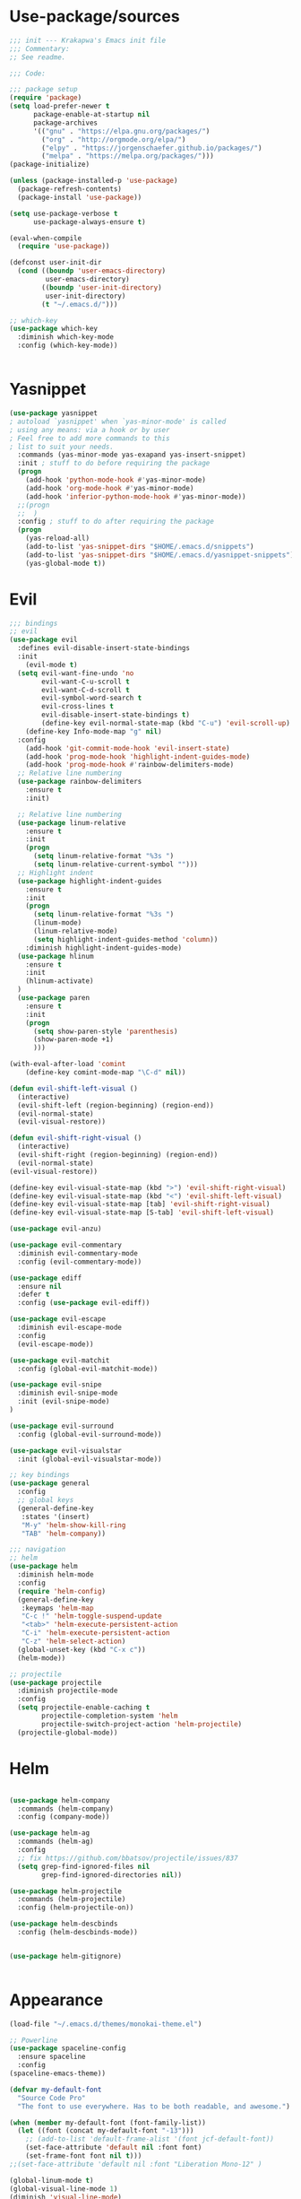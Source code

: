 * Use-package/sources
#+begin_src emacs-lisp :tangle yes
;;; init --- Krakapwa's Emacs init file
;;; Commentary:
;; See readme.

;;; Code:

;;; package setup
(require 'package)
(setq load-prefer-newer t
      package-enable-at-startup nil
      package-archives
      '(("gnu" . "https://elpa.gnu.org/packages/")
        ("org" . "http://orgmode.org/elpa/")
        ("elpy" . "https://jorgenschaefer.github.io/packages/")
        ("melpa" . "https://melpa.org/packages/")))
(package-initialize)

(unless (package-installed-p 'use-package)
  (package-refresh-contents)
  (package-install 'use-package))

(setq use-package-verbose t
      use-package-always-ensure t)

(eval-when-compile
  (require 'use-package))

(defconst user-init-dir
  (cond ((boundp 'user-emacs-directory)
         user-emacs-directory)
        ((boundp 'user-init-directory)
         user-init-directory)
        (t "~/.emacs.d/")))

;; which-key
(use-package which-key
  :diminish which-key-mode
  :config (which-key-mode))


#+end_src
* Yasnippet
#+begin_src emacs-lisp :tangle yes
(use-package yasnippet
; autoload `yasnippet' when `yas-minor-mode' is called
; using any means: via a hook or by user
; Feel free to add more commands to this
; list to suit your needs.
  :commands (yas-minor-mode yas-exapand yas-insert-snippet)
  :init ; stuff to do before requiring the package
  (progn
    (add-hook 'python-mode-hook #'yas-minor-mode)
    (add-hook 'org-mode-hook #'yas-minor-mode)
    (add-hook 'inferior-python-mode-hook #'yas-minor-mode))
  ;;(progn
  ;;  )
  :config ; stuff to do after requiring the package
  (progn
    (yas-reload-all)
    (add-to-list 'yas-snippet-dirs "$HOME/.emacs.d/snippets")
    (add-to-list 'yas-snippet-dirs "$HOME/.emacs.d/yasnippet-snippets"))
    (yas-global-mode t))
#+end_src
* Evil
#+begin_src emacs-lisp :tangle yes
;;; bindings
;; evil
(use-package evil
  :defines evil-disable-insert-state-bindings
  :init
    (evil-mode t)
  (setq evil-want-fine-undo 'no
        evil-want-C-u-scroll t
        evil-want-C-d-scroll t
        evil-symbol-word-search t
        evil-cross-lines t
        evil-disable-insert-state-bindings t)
        (define-key evil-normal-state-map (kbd "C-u") 'evil-scroll-up)
    (define-key Info-mode-map "g" nil)
  :config
    (add-hook 'git-commit-mode-hook 'evil-insert-state)
    (add-hook 'prog-mode-hook 'highlight-indent-guides-mode)
    (add-hook 'prog-mode-hook #'rainbow-delimiters-mode)
  ;; Relative line numbering
  (use-package rainbow-delimiters
    :ensure t
    :init)

  ;; Relative line numbering
  (use-package linum-relative
    :ensure t
    :init
    (progn
      (setq linum-relative-format "%3s ")
      (setq linum-relative-current-symbol "")))
  ;; Highlight indent
  (use-package highlight-indent-guides
    :ensure t
    :init
    (progn
      (setq linum-relative-format "%3s ")
      (linum-mode)
      (linum-relative-mode)
      (setq highlight-indent-guides-method 'column))
    :diminish highlight-indent-guides-mode)
  (use-package hlinum
    :ensure t
    :init
    (hlinum-activate)
  )
  (use-package paren
    :ensure t
    :init
    (progn
      (setq show-paren-style 'parenthesis)
      (show-paren-mode +1)
      )))

(with-eval-after-load 'comint
    (define-key comint-mode-map "\C-d" nil))

(defun evil-shift-left-visual ()
  (interactive)
  (evil-shift-left (region-beginning) (region-end))
  (evil-normal-state)
  (evil-visual-restore))

(defun evil-shift-right-visual ()
  (interactive)
  (evil-shift-right (region-beginning) (region-end))
  (evil-normal-state)
(evil-visual-restore))

(define-key evil-visual-state-map (kbd ">") 'evil-shift-right-visual)
(define-key evil-visual-state-map (kbd "<") 'evil-shift-left-visual)
(define-key evil-visual-state-map [tab] 'evil-shift-right-visual)
(define-key evil-visual-state-map [S-tab] 'evil-shift-left-visual)

(use-package evil-anzu)

(use-package evil-commentary
  :diminish evil-commentary-mode
  :config (evil-commentary-mode))

(use-package ediff
  :ensure nil
  :defer t
  :config (use-package evil-ediff))

(use-package evil-escape
  :diminish evil-escape-mode
  :config
  (evil-escape-mode))

(use-package evil-matchit
  :config (global-evil-matchit-mode))

(use-package evil-snipe
  :diminish evil-snipe-mode
  :init (evil-snipe-mode)
)

(use-package evil-surround
  :config (global-evil-surround-mode))

(use-package evil-visualstar
  :init (global-evil-visualstar-mode))

;; key bindings
(use-package general
  :config
  ;; global keys
  (general-define-key
   :states '(insert)
   "M-y" 'helm-show-kill-ring
   "TAB" 'helm-company))

;;; navigation
;; helm
(use-package helm
  :diminish helm-mode
  :config
  (require 'helm-config)
  (general-define-key
   :keymaps 'helm-map
   "C-c !" 'helm-toggle-suspend-update
   "<tab>" 'helm-execute-persistent-action
   "C-i" 'helm-execute-persistent-action
   "C-z" 'helm-select-action)
  (global-unset-key (kbd "C-x c"))
  (helm-mode))

;; projectile
(use-package projectile
  :diminish projectile-mode
  :config
  (setq projectile-enable-caching t
        projectile-completion-system 'helm
        projectile-switch-project-action 'helm-projectile)
  (projectile-global-mode))

#+end_src
* Helm
#+begin_src emacs-lisp :tangle yes

(use-package helm-company
  :commands (helm-company)
  :config (company-mode))

(use-package helm-ag
  :commands (helm-ag)
  :config
  ;; fix https://github.com/bbatsov/projectile/issues/837
  (setq grep-find-ignored-files nil
        grep-find-ignored-directories nil))

(use-package helm-projectile
  :commands (helm-projectile)
  :config (helm-projectile-on))

(use-package helm-descbinds
  :config (helm-descbinds-mode))


(use-package helm-gitignore)


#+end_src

* Appearance
#+begin_src emacs-lisp :tangle yes
(load-file "~/.emacs.d/themes/monokai-theme.el")

;; Powerline
(use-package spaceline-config
  :ensure spaceline
  :config
(spaceline-emacs-theme))

(defvar my-default-font
  "Source Code Pro"
  "The font to use everywhere. Has to be both readable, and awesome.")

(when (member my-default-font (font-family-list))
  (let ((font (concat my-default-font "-13")))
    ;; (add-to-list 'default-frame-alist '(font jcf-default-font))
    (set-face-attribute 'default nil :font font)
    (set-frame-font font nil t)))
;;(set-face-attribute 'default nil :font "Liberation Mono-12" )

(global-linum-mode t)
(global-visual-line-mode 1)
(diminish 'visual-line-mode)
(diminish 'hi-lock-mode)
(diminish 'evil-snipe-local-mode)


;;Maximize on startup
(add-to-list 'initial-frame-alist '(fullscreen . maximized))
(add-to-list 'default-frame-alist '(fullscreen . maximized))

(global-hl-line-mode +1)
(blink-cursor-mode 0)
(set-cursor-color "#f4d942")

;;; appearance
(if (display-graphic-p)
    (progn
      (tool-bar-mode 0)
      (scroll-bar-mode 0)))

;; more context when scrolling
(setq next-screen-context-lines 4)

;; y/n for yes/no
(defalias 'yes-or-no-p 'y-or-n-p)

;; start week on Monday
(setq calendar-week-start-day 1)

;; window undo/redo
(winner-mode)

;; tabs are truly evil
(setq-default indent-tabs-mode nil)

;; sentences end with one space
(setq sentence-end-double-space nil)

;;; settings
;; enable all commands
(setq disabled-command-function nil)

;; default truncate lines
(setq-default truncate-lines t)

;; disable bell
(setq ring-bell-function 'ignore
      visible-bell t)

;; increase garbage collection threshold
(setq gc-cons-threshold (* 10 1024 1024))

;; inhibit startup message
(setq inhibit-startup-message t)

;; kill settings
(setq save-interprogram-paste-before-kill t
      kill-do-not-save-duplicates t
      kill-whole-line t)

;; repeat mark pop
(setq-default set-mark-command-repeat-pop t)

;; set terminfo
(setq system-uses-terminfo nil)

;;; extensions
;; adaptive word wrapping
(use-package adaptive-wrap
  :config (adaptive-wrap-prefix-mode)
  :diminish adaptive-wrap-prefix-mode
)




#+end_src
* Org
#+begin_src emacs-lisp :tangle yes
;; org mode extensions

(use-package org
  :general
  (:keymaps 'org-mode-map
    :states '(normal insert emacs)
    :major-mode 'org-mode
    :prefix "SPC"
    :non-normal-prefix "M-SPC"
    :which-key "org"
    "me" 'org-export-dispatch))

(use-package org-plus-contrib
  :mode (("\\.org\\'" . org-mode) ("[0-9]\\{8\\}\\'" . org-mode))
  :init
  (org-babel-do-load-languages
   'org-babel-load-languages
   '((emacs-lisp . t) (gnuplot . t) (C . t) (emacs-lisp . t) (haskell . t)
     (latex . t) (ledger . t) (python . t) (ruby . t) (sh . t)))
  (evil-define-key 'normal org-mode-map (kbd "g x") 'org-open-at-point)
  :config
  (use-package evil-org)
  (use-package org-ref)
  (use-package org-journal
    :commands (org-journal-new-entry))
  (use-package org-pomodoro
    :commands (org-pomodoro))
  (add-hook 'org-mode-hook 'turn-on-auto-fill)
  (setq org-latex-listings t
        org-pretty-entities t
        setq org-ref-default-bibliography '("~/Documents/refs.bib")
        org-completion-use-ido t
        org-latex-custom-lang-environments '((C "lstlisting"))
        org-entities-user '(("join" "\\Join" nil "&#9285;" "" "" "⋈")
                            ("reals" "\\mathbb{R}" t "&#8477;" "" "" "ℝ")
                            ("ints" "\\mathbb{Z}" t "&#8484;" "" "" "ℤ")
                            ("complex" "\\mathbb{C}" t "&#2102;" "" "" "ℂ")
                            ("models" "\\models" nil "&#8872;" "" "" "⊧"))
        org-export-backends '(html beamer ascii latex md)))


;(set-frame-font FONT nil t)



;; git
(use-package git-timemachine)



(menu-bar-mode -1)



#+end_src
* Python
#+begin_src emacs-lisp :tangle yes
; Highlight the call to pdb
(defun annotate-pdb ()
  (interactive)
    (highlight-lines-matching-regexp "^[ ]*import pdb; pdb.set_trace()"))
(add-hook 'python-mode-hook 'annotate-pdb)

(use-package elpy
  :defer t
  :ensure t
  :commands elpy-enable
  :init (with-eval-after-load 'python (elpy-enable))

  :config
  (highlight-lines-matching-regexp "^[ ]*import pdb; pdb.set_trace()")
  (electric-indent-local-mode -1)
  (delete 'elpy-module-highlight-indentation elpy-modules)
  (delete 'elpy-module-flymake elpy-modules)

  ;(defun smart-open-line-above ()
  ;"Insert an empty line above the current line.
  ;  Position the cursor at it's beginning, according to the current mode."
  ;  (interactive)
  ;  (move-beginning-of-line nil)
  ;  (newline-and-indent)
  ;  (forward-line -1)
  ;  (indent-according-to-mode))


  (defun python-add-breakpoint ()
    "Add a break point"
    (interactive)
    (evil-open-above 1)
    (insert "import pdb; pdb.set_trace()")
    (evil-escape)
    (highlight-lines-matching-regexp "^[ ]*import pdb; pdb.set_trace()"))

    (defun my-elpy-shell-send-region-or-buffer (&optional arg)
      "Send the active region or the buffer to the Python shell.

    If there is an active region, send that. Otherwise, send the
    whole buffer.

    In Emacs 24.3 and later, without prefix argument, this will
    escape the Python idiom of if __name__ == '__main__' to be false
    to avoid accidental execution of code. With prefix argument, this
    code is executed."
      (interactive "P")
      ;; Ensure process exists
      (elpy-shell-get-or-create-process)
      (let ((if-main-regex "^if +__name__ +== +[\"']__main__[\"'] *:")
            (has-if-main nil))
        (if (use-region-p)
            (let ((region (elpy-shell--region-without-indentation
                           (region-beginning) (region-end))))
              (setq has-if-main (string-match if-main-regex region))
              (when (string-match "\t" region)
                (message "Region contained tabs, this might cause weird errors")))
              (python-shell-send-string region)
              (elpy-shell-switch-to-shell)
              (end-of-buffer)
              (evil-escape)
              (elpy-shell-switch-to-buffer))
          (save-excursion
            (goto-char (point-min))
            (setq has-if-main (re-search-forward if-main-regex nil t)))
          (python-shell-send-buffer arg)
          (elpy-shell-switch-to-shell)
          (end-of-buffer)
          (evil-escape)
          (elpy-shell-switch-to-buffer)
          )
        (elpy-shell-display-buffer)
        (when has-if-main
          (message (concat "Removed if __main__ == '__main__' construct, "
                           "use a prefix argument to evaluate."))))
      :diminish elpy-mode

)

  (defun ha/elpy-goto-definition ()
    (interactive)
    (condition-case err
        (elpy-goto-definition)
      ('error (xref-find-definitions (symbol-name (symbol-at-point))))))


(use-package pyenv-mode
  :defer t
  :ensure t
  :config
    (defun projectile-pyenv-mode-set ()
      "Set pyenv version matching project name."
      (let ((project (projectile-project-name)))
        (if (member project (pyenv-mode-versions))
            (pyenv-mode-set project)
          (pyenv-mode-unset))))

    (add-hook 'projectile-switch-project-hook 'projectile-pyenv-mode-set)
    (add-hook 'python-mode-hook 'pyenv-mode))

(use-package company-jedi
  :ensure t
  :init
  ;(setq company-jedi-python-bin "python2")
  :config
  (add-to-list 'company-backends 'company-jedi))

(use-package window-purpose
:diminish purpose-mode)

(purpose-mode)
(add-to-list 'purpose-user-mode-purposes '(python-mode . py))
(add-to-list 'purpose-user-mode-purposes '(inferior-python-mode . py-repl))
(purpose-compile-user-configuration)

(use-package python
  :defer t
  :general
  (:keymaps 'python-mode-map
    :states '(normal visual emacs)
    :major-mode 'python-mode
    :prefix "SPC"
    :which-key "Python"
    "mv" 'pyenv-mode-set
    "mb" 'elpy-shell-send-region-or-buffer
    ;"mb" 'elpy-shell-send-region-or-buffer
    "md" 'python-add-breakpoint
    "mg" 'anaconda-mode-find-assignments
    "mf" 'elpy-yapf-fix-code
    "mi" 'run-python))

(general-define-key :states '(normal insert emacs)
                    :major-mode 'inferior-python-mode
                    :keymaps 'inferior-python-mode-map
                    "C-r" 'comint-history-isearch-backward
                    "C-k" 'comint-previous-input
                    "C-j" 'comint-next-input)

(setq python-shell-interpreter "ipython"
    python-shell-interpreter-args "--simple-prompt -i")

(with-eval-after-load 'python
  (defun python-shell-completion-native-try ()
    "Return non-nil if can trigger native completion."
    (let ((python-shell-completion-native-enable t)
          (python-shell-completion-native-output-timeout
           python-shell-completion-native-try-output-timeout))
      (python-shell-completion-native-get-completions
       (get-buffer-process (current-buffer))
       nil "_"))))

#+end_src
* Tex
#+begin_src emacs-lisp :tangle yes
(use-package tex
:ensure auctex
:general
(:keymaps 'LaTeX-mode-map
  :states '(normal emacs)
  :major-mode 'LaTeX-mode
  :prefix "SPC"
  :which-key "Latex"
    "mc" 'reftex-citation
    "mm" 'TeX-command-master
    "mv" 'TeX-command-run-all
    "mp" 'preview-at-point
  )
:config
(progn
  (use-package auto-complete
    :config
    (progn
      (ac-flyspell-workaround)
      (setq ac-auto-show-menu 0.01
            ac-auto-start 1
            ac-delay 0.01)))



  (use-package ispell
    :ensure t
    :config
    (progn
      (make-local-variable 'ispell-parser)
      (setq ispell-parser 'tex)))

  (use-package ac-ispell
    :ensure t
    :requires auto-complete ispell
    )

  (use-package writegood-mode
    :ensure t
    :config
    (writegood-mode))

  (use-package smartparens-latex
    :disabled t ;; Does not seem to be available
    :ensure t
    :config
    (smartparens-mode +1))

  (use-package ac-math
    :ensure t
    :config
    (LaTeX-math-mode))
(setq Tex-auto-save t)
(setq Tex-parse-self t)
(setq TeX-save-query nil)
(add-hook 'LaTeX-mode-hook 'turn-on-reftex)
(setq reftex-plug-into-AUCTeX t)))

(use-package iflipb
  :general
  (
    :states '(normal)
    :prefix "SPC"
    "k" 'iflipb-next-buffer
    "j" 'iflipb-previous-buffer))

#+end_src
* Define keys
#+begin_src emacs-lisp :tangle yes
;Single escape to exit "everything"
(global-set-key (kbd "<escape>")      'keyboard-escape-quit)

(general-define-key
 :states '(normal visual)
 :prefix "SPC"
       "ff" 'helm-find-files ; save windows layout
       "fs" 'save-buffer
       "tw" 'whitespace-mode
       "wv" 'split-window-right
       "wf" 'split-window-fairly
       "wd" 'delete-window
       "TAB" '(ace-window :which-key "next window")
       "s" '(ace-swap-window :which-key "swap windows")
       "bb" 'helm-mini
       "bd" 'kill-this-buffer
       ;"k" 'my-next-user-buffer
       ;"j" 'my-previous-user-buffer
       "r" 'ranger
       "af" 'ag-dired
       "as" 'ag-project
       "y" 'yas-insert-snippet
       "gs" '(magit-status :which-key "git status")
       "gtt" 'git-timemachine-toggle
       "gtn" 'git-timemachine-show-next-revision
       "gtp" 'git-timemachine-show-previous-revision
       "gtq" 'git-timemachine-quit
       "pr" 'profiler-report)

(which-key-add-key-based-replacements
    "SPC gt" "git timemachine"
    "SPC g" "git"
    "SPC f" "file"
    "SPC a" "ag"
    "SPC t" "toggle"
    "SPC b" "buffer"
    "SPC w" "window"
    "SPC m" "major-mode"
 )

(require 'general)
(general-evil-setup t)


(define-key helm-map (kbd "C-j") 'helm-next-line)
(define-key helm-map (kbd "C-k") 'helm-previous-line)



;;; provide init package
(provide 'init)

;;; init.el ends here
(custom-set-variables
 ;; custom-set-variables was added by Custom.
 ;; If you edit it by hand, you could mess it up, so be careful.
 ;; Your init file should contain only one such instance.
 ;; If there is more than one, they won't work right.
 '(custom-safe-themes
   (quote
    ("721bb3cb432bb6be7c58be27d583814e9c56806c06b4077797074b009f322509" "3eb93cd9a0da0f3e86b5d932ac0e3b5f0f50de7a0b805d4eb1f67782e9eb67a4" "73a13a70fd111a6cd47f3d4be2260b1e4b717dbf635a9caee6442c949fad41cd" "003a9aa9e4acb50001a006cfde61a6c3012d373c4763b48ceb9d523ceba66829" "b59d7adea7873d58160d368d42828e7ac670340f11f36f67fa8071dbf957236a" default)))
 '(evil-symbol-word-search t)
 '(package-selected-packages
   (quote
    (iflipb iflibp buffer-stack hlinum rainbow-delimiters rainbow-delimiters-mode dashboard page-break-lines window-purpose dedicated latex-mode latex tex git-timemachine airline-themes ranger ac-anaconda company-anaconda anaconda-mode elpy evil-magit znc yaml-mode whitespace-cleanup-mode which-key virtualenvwrapper use-package unfill try toml-mode ssh-config-mode smooth-scroll sly scratch savekill rust-mode regex-tool puppet-mode processing-mode powershell powerline popwin pkgbuild-mode org-plus-contrib nginx-mode matlab-mode markdown-mode magit less-css-mode ledger-mode java-snippets helm-projectile helm-gitignore helm-descbinds helm-company helm-ag haskell-mode handlebars-mode gnuplot gitconfig-mode ggtags general fortune-cookie flycheck f evil-visualstar evil-surround evil-snipe evil-smartparens evil-matchit evil-escape evil-easymotion evil-commentary evil-anzu electric-spacing dtrt-indent dockerfile-mode docker demangle-mode csharp-mode crontab-mode company-c-headers color-theme-solarized cmake-mode bison-mode auto-compile ag adaptive-wrap ace-window spaceline pyenv-mode)))
 '(split-height-threshold nil)
 '(split-width-threshold 0))
(custom-set-faces
 ;; custom-set-faces was added by Custom.
 ;; If you edit it by hand, you could mess it up, so be careful.
 ;; Your init file should contain only one such instance.
 ;; If there is more than one, they won't work right.
 )
#+end_src
* Others
** Yaml
#+begin_src emacs-lisp :tangle yes
;; yaml
(use-package yaml-mode
  :mode "\\.ya?ml\'")
#+end_src
** Anzu
anzu.el provides a minor mode which displays current match and total matches information in the mode-line in various search modes.
#+begin_src emacs-lisp :tangle yes

;; anzu
(use-package anzu
  :commands (isearch-foward isearch-backward)
  :config (global-anzu-mode)
  :diminish anzu-mode
)

#+end_src
** Company
Company is a text completion framework for Emacs. The name stands for "complete anything". It uses pluggable back-ends and front-ends to retrieve and display completion candidates.
#+begin_src emacs-lisp :tangle yes
(use-package company
  :diminish company-mode
  :commands (company-complete company-mode)
  :config
  (use-package company-c-headers)
  (push '(company-clang
          :with company-semantic
          :with company-yasnippet
          :with company-c-headers)
        company-backends))

(with-eval-after-load 'company
  (define-key company-active-map (kbd "C-j") #'company-select-next)
  (define-key company-active-map (kbd "C-k") #'company-select-previous))


#+end_src
** Demangle
demangle-mode is an Emacs minor mode that automatically demangles C++ symbols.
Use M-x demangle-mode to toggle demangling on or off in any buffer. Turn on font-lock-mode as well: demangle-mode uses this to stay in sync as buffer contents change.
#+begin_src emacs-lisp :tangle yes
;; automatic demangling
(use-package demangle-mode
  :commands demangle-mode)
#+end_src

** Dtrt
A minor mode that guesses the indentation offset originally used for creating source code files and transparently adjusts the corresponding settings in Emacs, making it more convenient to edit foreign files.
#+begin_src emacs-lisp :tangle yes
;; dtrt
(use-package dtrt-indent
  :load-path "site-lisp/dtrt-indent"
  :config
  (dtrt-indent-mode)
  (setq dtrt-indent-min-quality 60
        dtrt-indent-verbosity 3))
#+end_src

** Flycheck/Flyspell
On the fly syntax/spelling checking.
#+begin_src emacs-lisp :tangle yes

;; flycheck
(use-package flycheck
  :diminish flycheck-mode
  :init (global-flycheck-mode))

;; flyspell - use aspell instead of ispell
(use-package flyspell
  :commands (flyspell-mode flyspell-prog-mode)
  :config (setq ispell-program-name (executable-find "aspell")
                ispell-extra-args '("--sug-mode=ultra")))

#+end_src

** GGtags
Emacs frontend to GNU Global source code tagging system
#+begin_src emacs-lisp :tangle yes

;; ggtags
(use-package ggtags
  :commands ggtags-mode
  :diminish ggtags-mode
  :config
  (general-define-key
   :keymaps 'ggtags-mode-map
   :states '(normal)
   "g d" 'helm-gtags-dwim)
  (use-package helm-gtags
    :commands (helm-gtags-dwim)
    :config (helm-gtags-mode)))


#+end_src

** Magit
Magit is an interface to the version control system Git, implemented as an Emacs package.
#+begin_src emacs-lisp :tangle yes
;; magit
(use-package magit
  :commands (magit-status projectile-vc)
  :config
  (use-package evil-magit)
  (add-to-list 'magit-log-arguments "--no-abbrev-commit")
  (setq magit-popup-use-prefix-argument 'default
        magit-completing-read-function 'magit-ido-completing-read))

(global-git-commit-mode)

#+end_src

** Popwin
Popwin is a popup window manager for Emacs which makes you free from the hell of annoying buffers such like *Help*, *Completions*, *compilation*, and etc.
#+begin_src emacs-lisp :tangle yes
;; popwin
(use-package popwin
  :config (popwin-mode))

;; save kill ring
(use-package savekill)

;; saveplace
(use-package saveplace
  :config
  (setq-default save-place t
                save-place-file (f-expand "saved-places" user-emacs-directory)))
;; scratch
(use-package scratch
  :commands (scratch))

;; slime
(use-package sly
  :commands (sly)
  :config (setq inferior-lisp-program (executable-find "sbcl")))


#+end_src

** Tramp
Tramp stands for `Transparent Remote (file) Access, Multiple Protocol'.
From find-file, enter
#+begin_verse
/ssh:username@domain:/home/username/myfile
#+end_verse

#+begin_src emacs-lisp :tangle yes
;; tramp
(use-package tramp
  :config
  (setq tramp-verbose 9
        tramp-default-method "ssh"
        tramp-ssh-controlmaster-options
        (concat "-o ControlPath=/tmp/tramp.%%r@%%h:%%p "
                "-o ControlMaster=auto "
                "-o ControlPersist=no")))

#+end_src
** Uniquify
The library uniquify overrides Emacs’ default mechanism for making buffer names unique (using suffixes like <2>, <3> etc.) with a more sensible behaviour which use parts of the file names to make the buffer names distinguishable.
#+begin_src emacs-lisp :tangle yes
(use-package uniquify
  :ensure nil
  :config (setq uniquify-buffer-name-style 'forward))
#+end_src
** Whitespace
This package is a minor mode to visualize blanks (TAB, (HARD) SPACE and NEWLINE).
#+begin_src emacs-lisp :tangle yes
;; whitespace
(use-package whitespace
  :commands (whitespace-mode)
  :config
  (setq whitespace-style '(face tabs spaces newline empty
                                trailing tab-mark newline-mark)))

(use-package whitespace-cleanup-mode
  :diminish whitespace-cleanup-mode
  :init (global-whitespace-cleanup-mode))

#+end_src
** Ranger
#+begin_src emacs-lisp :tangle yes
(use-package ranger
  :ensure t
  :defer t
  :commands (ranger)
  :config
  (require 'cl-lib)
  (setq ranger-cleanup-eagerly t)
  (setq ranger-show-hidden nil)
  )
#+end_src
** Markdown
#+begin_src emacs-lisp :tangle yes
(use-package markdown-mode
  :mode ("\\.markdown\\'" "\\.mk?d\\'" "\\.text\\'")
  :general
  (:keymaps 'markdown-mode-map
    :states '(normal visual emacs)
    :major-mode 'markdown-mode
    :prefix "SPC"
    :which-key "Markdown"
    "mj" 'markdown-jump
    "mp" 'markdown-export-and-preview
    "me" 'markdown-export
    "mx" 'markdown-follow-link-at-point))
#+end_src
** Ag (silver-searcher)
#+begin_src emacs-lisp :tangle yes
(use-package ag
  :commands (ag ag-files ag-regexp ag-project ag-dired helm-ag)
  :config (setq ag-highlight-search t
                ag-reuse-buffers t))
#+end_src
** Others
#+begin_src emacs-lisp :tangle yes
(use-package smooth-scroll
  :if (display-graphic-p)
  :diminish smooth-scroll-mode
  :config
  (setq smooth-scroll/vscroll-step-size 8)
(smooth-scroll-mode))
;; undo-tree
(use-package undo-tree
  :diminish undo-tree-mode
  :config
  (global-undo-tree-mode)
  (setq undo-tree-history-directory-alist
        `(("." . ,(f-expand "undo-tree" user-emacs-directory)))
        undo-tree-auto-save-history t))

;; unfill autofill
(use-package unfill
  :commands (unfill-region unfill-paragraph toggle-fill-unfill))


;;; syntax support
;; mode mappings
(add-to-list 'auto-mode-alist '("\\.ino\\'" . c-mode))
(add-to-list 'auto-mode-alist '("\\.vcsh\\'" . conf-mode))
(add-to-list 'auto-mode-alist '("\\.zsh\\'" . sh-mode))
(add-to-list 'magic-mode-alist '(";;; " . emacs-lisp-mode))

;; CMake
(use-package cmake-mode
  :mode ("CMakeLists\\.txt\\'" "\\.cmake\\'"))

;; crontab
(use-package crontab-mode
  :mode "\\.cron\\(tab\\)?\\'")

;; C styles
(c-add-style "work"
             '("bsd"
               (c-basic-offset . 4)
               (c-offsets-alist . ((arglist-intro . +)))))

(add-to-list 'c-default-style '(c-mode . "work"))
(add-to-list 'c-default-style '(c++-mode . "work"))
(add-to-list 'c-default-style '(csharp-mode . "c#"))

;; git modes
(use-package gitattributes-mode
  :disabled t)
(use-package gitconfig-mode
  :mode ("/\\.gitconfig\\'" "/\\.git/config\\'" "/git/config\\'" "/\\.gitmodules\\'"))
(use-package gitignore-mode
  :mode ("/\\.gitignore\\'" "/\\.git/info/exclude\\'" "/git/ignore\\'"))

;; json
(use-package json-mode
  :mode "\\.json$"
  :config (setq js-indent-level 4))

;; ledger
(use-package ledger-mode
  :mode "\\.ledger\\'"
  :config
  (define-key ledger-mode-map (kbd "C-c c") 'ledger-mode-clean-buffer)
  (setq ledger-post-amount-alignment-at :decimal
        ledger-post-amount-alignment-column 49
        ledger-clear-whole-transactions t)
  (use-package flycheck-ledger))

;; less-css
(use-package less-css-mode
  :mode "\\.less\\'")


;; matlab
(use-package matlab-mode
  :mode "\\.m$")

;; nginx
(use-package nginx-mode
  :mode ("nginx.conf$" "/etc/nginx/.*"))
;; packages used in init
(use-package page-break-lines)
#+end_src

#+begin_src emacs-lisp :tangle yes

(use-package dashboard
  :config
  (dashboard-setup-startup-hook))

(use-package dash)
(use-package f)

;;; system specific packages
;; load Linux configuration
(use-package linux
  :ensure nil
  :load-path "lisp/"
  :if (eq system-type 'gnu/linux))

;;; load local settings
(use-package local
  :ensure nil
  :load-path "site-lisp/")

(use-package auto-compile
  :defer t
  :config
  (auto-compile-on-load-mode)
  (auto-compile-on-save-mode))

(use-package ace-window
  :bind (([remap next-multiframe-window] . ace-window))
  :config
(setq aw-keys '(?a ?s ?d ?f ?g ?h ?j ?k ?l)))

;;; files
;; backups
(setq backup-by-copying t
      delete-old-versions t
      kept-new-versions 4
      kept-old-versions 2
      version-control t
      backup-directory-alist `(("." . ,(f-expand
                                        "backups" user-emacs-directory))))
;; 100 MB
(setq large-file-warning-threshold (* 100 1000 1000))

;; recent files
(setq recentf-max-saved-items 256
      recentf-max-menu-items 16)
(recentf-mode)

;; set auto revert of buffers if file is changed externally
(global-auto-revert-mode)

;; symlink version-control follow
(setq vc-follow-symlinks t)

;; dired
(setq dired-dwim-target t ; enable side-by-side dired buffer targets
      dired-recursive-copies 'always ; better recursion in dired
      dired-recursive-deletes 'top
      dired-listing-switches "-lahp")

;; compilation
(setq compilation-ask-about-save nil
      compilation-always-kill t)


#+end_src
